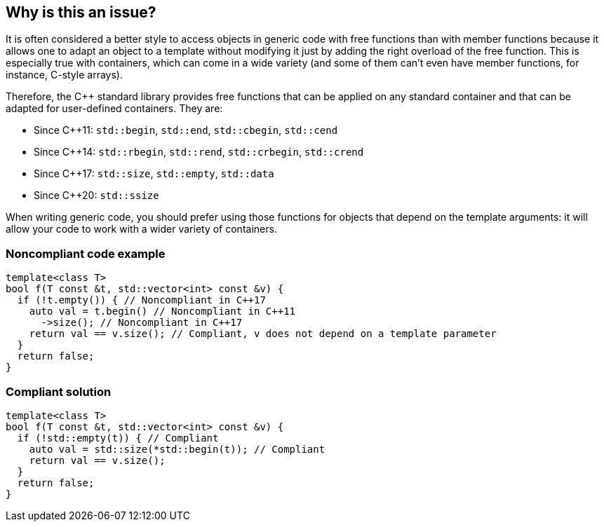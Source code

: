 == Why is this an issue?

It is often considered a better style to access objects in generic code with free functions than with member functions because it allows one to adapt an object to a template without modifying it just by adding the right overload of the free function. This is especially true with containers, which can come in a wide variety (and some of them can't even have member functions, for instance, C-style arrays).


Therefore, the {cpp} standard library provides free functions that can be applied on any standard container and that can be adapted for user-defined containers. They are:

* Since {cpp}11: ``++std::begin++``, ``++std::end++``, ``++std::cbegin++``, ``++std::cend++``
* Since {cpp}14: ``++std::rbegin++``, ``++std::rend++``, ``++std::crbegin++``, ``++std::crend++``
* Since {cpp}17: ``++std::size++``, ``++std::empty++``, ``++std::data++``
* Since {cpp}20: ``++std::ssize++``

When writing generic code, you should prefer using those functions for objects that depend on the template arguments: it will allow your code to work with a wider variety of containers.


=== Noncompliant code example

[source,cpp,diff-id=1,diff-type=noncompliant]
----
template<class T>
bool f(T const &t, std::vector<int> const &v) {
  if (!t.empty()) { // Noncompliant in C++17
    auto val = t.begin() // Noncompliant in C++11
      ->size(); // Noncompliant in C++17
    return val == v.size(); // Compliant, v does not depend on a template parameter
  }
  return false;
}
----


=== Compliant solution

[source,cpp,diff-id=1,diff-type=compliant]
----
template<class T>
bool f(T const &t, std::vector<int> const &v) {
  if (!std::empty(t)) { // Compliant
    auto val = std::size(*std::begin(t)); // Compliant
    return val == v.size();
  }
  return false;
}
----

